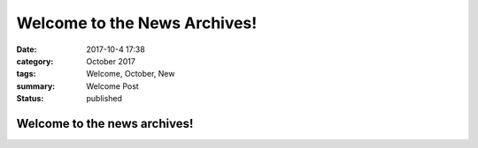 Welcome to the News Archives!
##############################

:date: 2017-10-4 17:38
:category: October 2017
:tags: Welcome, October, New
:summary: Welcome Post
:status: published

Welcome to the news archives!
-----------------------------
